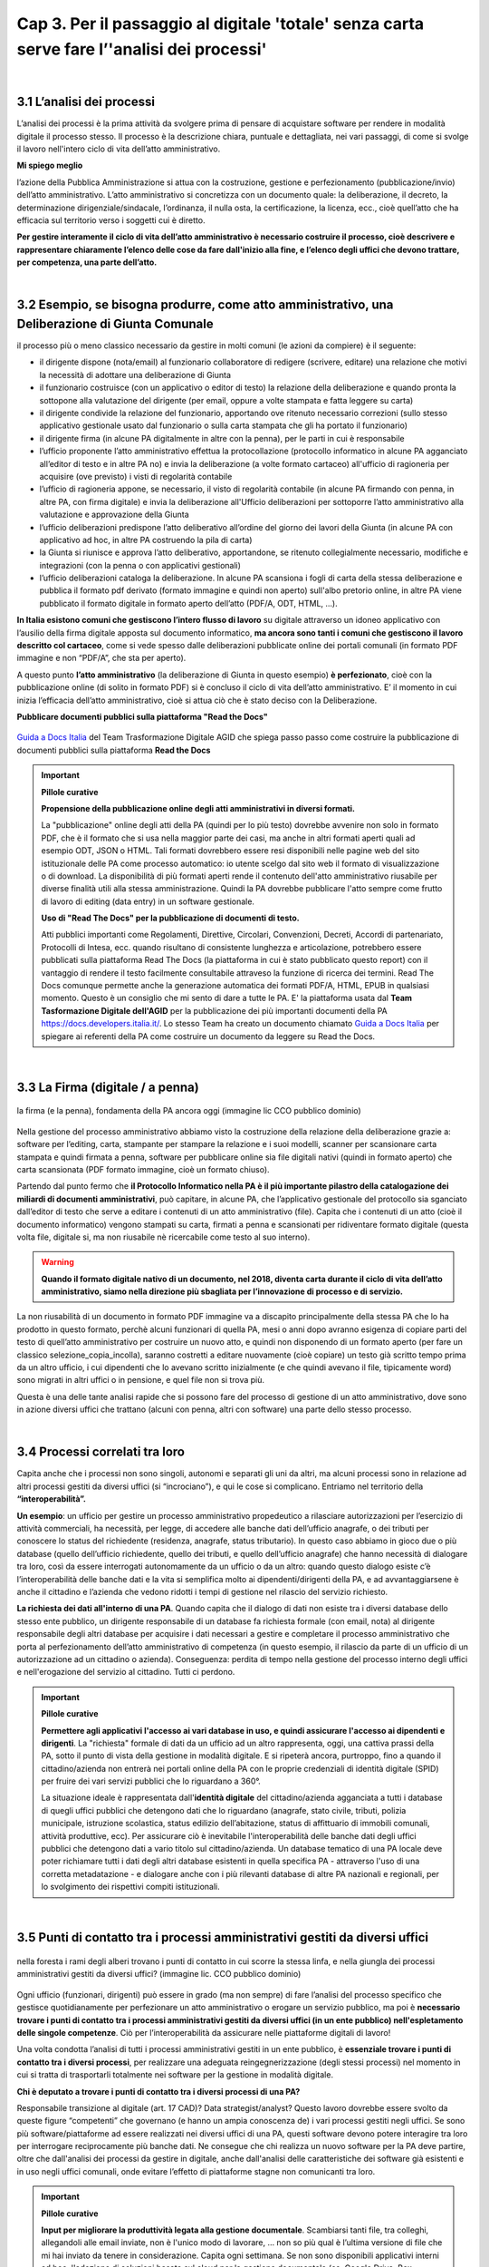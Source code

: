 ==================================================
Cap 3. Per il passaggio al digitale 'totale' senza carta  serve fare l’'analisi dei processi'
==================================================

.. raw:: html
   :file: video_cap_3.html

|

3.1 L’analisi dei processi
^^^^^^^^^^^^^^^^^^^^^^^^^^^^^^^^^^^^^^^^^^^^^^^^^^^^^^^^^^^^^^^^^^^^
L’analisi dei processi è la prima attività da svolgere prima di pensare di acquistare software per rendere in modalità digitale il processo stesso. Il processo è la descrizione chiara, puntuale e dettagliata, nei vari passaggi, di come si svolge il lavoro nell'intero ciclo di vita dell’atto amministrativo.

**Mi spiego meglio**

l’azione della Pubblica Amministrazione si attua con la costruzione, gestione e perfezionamento (pubblicazione/invio) dell’atto amministrativo. L’atto amministrativo si concretizza con un documento quale: la deliberazione, il decreto, la determinazione dirigenziale/sindacale, l’ordinanza, il nulla osta, la certificazione, la licenza, ecc., cioè quell’atto che ha efficacia sul territorio verso i soggetti cui è diretto.
  
**Per gestire interamente il ciclo di vita dell’atto amministrativo è necessario costruire il processo, cioè descrivere e rappresentare chiaramente l’elenco delle cose da fare dall'inizio alla fine, e l’elenco degli uffici che devono trattare, per competenza, una parte dell’atto.**

|

3.2 Esempio, se bisogna produrre, come atto amministrativo, una Deliberazione di Giunta Comunale
^^^^^^^^^^^^^^^^^^^^^^^^^^^^^^^^^^^^^^^
il processo più o meno classico necessario da gestire in molti comuni (le azioni da compiere) è il seguente:

- il dirigente dispone (nota/email) al funzionario collaboratore di redigere (scrivere, editare) una relazione che motivi la necessità di adottare una deliberazione di Giunta
- il funzionario costruisce (con un applicativo o editor di testo) la relazione della deliberazione e quando pronta la sottopone alla valutazione del dirigente (per email, oppure a volte stampata e fatta leggere su carta)
- il dirigente condivide la relazione del funzionario, apportando ove ritenuto necessario correzioni (sullo stesso applicativo gestionale usato dal funzionario o sulla carta stampata che gli ha portato il funzionario)
- il dirigente firma (in alcune PA digitalmente in altre con la penna), per le parti in cui è responsabile
- l’ufficio proponente l’atto amministrativo effettua la protocollazione (protocollo informatico in alcune PA agganciato all’editor di testo e in altre PA no) e invia la deliberazione (a volte formato cartaceo) all'ufficio di ragioneria per acquisire (ove previsto) i visti di regolarità contabile
- l’ufficio di ragioneria appone, se necessario, il visto di regolarità contabile (in alcune PA firmando con penna, in altre PA, con firma digitale) e invia la deliberazione all'Ufficio deliberazioni per sottoporre l’atto amministrativo alla valutazione e approvazione della Giunta 
- l’ufficio deliberazioni predispone l’atto deliberativo all’ordine del giorno dei lavori della Giunta (in alcune PA con applicativo ad hoc, in altre PA costruendo la pila di carta)
- la Giunta si riunisce e approva l’atto deliberativo, apportandone, se ritenuto collegialmente necessario, modifiche e integrazioni (con la penna o con applicativi gestionali)
- l’ufficio deliberazioni cataloga la deliberazione. In alcune PA scansiona i fogli di carta della stessa deliberazione e pubblica il formato pdf derivato (formato immagine e quindi non aperto) sull'albo pretorio online, in altre PA viene pubblicato il formato digitale in formato aperto dell’atto (PDF/A, ODT, HTML, …).

**In Italia esistono comuni che gestiscono l’intero flusso di lavoro** su digitale attraverso un idoneo applicativo con l’ausilio della firma digitale apposta sul documento informatico, **ma ancora sono tanti i comuni che gestiscono il lavoro descritto col cartaceo**, come si vede spesso dalle deliberazioni pubblicate online dei portali comunali (in formato PDF immagine e non “PDF/A”,  che sta per aperto).

A questo punto **l’atto amministrativo** (la deliberazione di Giunta in questo esempio) **è perfezionato**, cioè con la pubblicazione online (di solito in formato PDF) si è concluso il ciclo di vita dell’atto amministrativo. E’ il momento in cui inizia l’efficacia dell’atto amministrativo, cioè si attua ciò che è stato deciso con la Deliberazione.

**Pubblicare documenti pubblici sulla piattaforma "Read the Docs"**

.. figure:: imgrel/guidadocsitalia.PNG
   :alt: docs italia
   :align: center
   
   `Guida a Docs Italia <http://guida-docs-italia.readthedocs.io/it/latest/>`_ del Team Trasformazione Digitale AGID che spiega passo passo come costruire la pubblicazione di documenti pubblici sulla piattaforma **Read the Docs**
   
   
.. important:: 
   **Pillole curative**
   
   **Propensione della pubblicazione online degli atti amministrativi in diversi formati.**
   
   La "pubblicazione" online degli atti della PA (quindi per lo più testo) dovrebbe avvenire non solo in formato PDF, che è il formato che si usa nella maggior parte dei casi, ma anche in altri formati aperti quali ad esempio ODT, JSON o HTML. Tali formati dovrebbero  essere resi disponibili nelle pagine web del sito istituzionale delle PA come processo automatico: io utente scelgo dal sito web il    formato di visualizzazione o di download. La disponibilità di più formati aperti rende il contenuto dell'atto amministrativo riusabile per diverse finalità utili alla stessa amministrazione. Quindi la PA dovrebbe pubblicare l'atto sempre come frutto di lavoro di editing (data entry) in un software gestionale.
   
   **Uso di "Read The Docs" per la pubblicazione di documenti di testo.**
   
   Atti pubblici importanti come Regolamenti, Direttive, Circolari, Convenzioni, Decreti, Accordi di partenariato, Protocolli di Intesa, ecc. quando risultano di consistente lunghezza e articolazione, potrebbero essere pubblicati sulla piattaforma Read The Docs (la piattaforma in cui è stato pubblicato questo report) con il vantaggio di rendere il testo facilmente consultabile attraveso la funzione di ricerca dei termini. Read The Docs comunque permette anche la generazione automatica dei formati PDF/A, HTML, EPUB in qualsiasi momento. Questo è un consiglio che mi sento di dare a tutte le PA. E' la piattaforma usata dal **Team Tasformazione Digitale dell'AGID** per la pubblicazione dei più importanti documenti della PA https://docs.developers.italia.it/. Lo stesso Team ha creato un documento chiamato `Guida a Docs Italia <http://guida-docs-italia.readthedocs.io/it/latest/>`_ per spiegare ai referenti della PA come costruire un documento da leggere su Read the Docs.  

|

3.3 La Firma (digitale / a penna)
^^^^^^^^^^^^^^^^^^^^^^^^^^^^^^^^

.. figure:: imgrel/firma_digitale.png
   :alt: firma digitale analogica
   :align: center
   
   la firma (e la penna), fondamenta della PA ancora oggi (immagine lic CCO pubblico dominio)

Nella gestione del processo amministrativo abbiamo visto la costruzione della relazione della deliberazione grazie a: software per l’editing, carta, stampante per stampare la relazione e i suoi modelli, scanner per scansionare carta stampata e quindi firmata a penna, software per pubblicare online sia file digitali nativi (quindi in formato aperto) che carta scansionata (PDF formato immagine, cioè un formato chiuso).

Partendo dal punto fermo che **il Protocollo Informatico nella PA è il più importante pilastro della catalogazione dei miliardi di documenti amministrativi**, può capitare, in alcune PA, che l’applicativo gestionale del protocollo sia sganciato dall’editor di testo che serve a editare i contenuti di un atto amministrativo (file). Capita che i contenuti di un atto (cioè il documento informatico) vengono stampati su carta, firmati a penna e scansionati per ridiventare formato digitale (questa volta file, digitale si, ma non riusabile nè ricercabile come testo al suo interno).

.. WARNING::
   **Quando il formato digitale nativo di un documento, nel 2018, diventa carta durante il ciclo di vita dell’atto amministrativo, siamo nella direzione più sbagliata per l’innovazione di processo e di servizio.**

La non riusabilità di un documento in formato PDF immagine va a discapito principalmente della stessa PA che lo ha prodotto in questo formato, perchè alcuni funzionari di quella PA, mesi o anni dopo avranno esigenza di copiare parti del testo di quell’atto amministrativo per costruire un nuovo atto, e quindi non disponendo di un formato aperto (per fare un classico selezione_copia_incolla), saranno costretti a editare nuovamente (cioè copiare) un testo già scritto tempo prima da un altro ufficio, i cui dipendenti che lo avevano scritto inizialmente (e che quindi avevano il file, tipicamente word) sono migrati in altri uffici o in pensione, e quel file non si trova più.

Questa è una delle tante analisi rapide che si possono fare del processo di gestione di un atto amministrativo, dove sono in azione diversi uffici che trattano (alcuni con penna, altri con software) una parte dello stesso processo.

|

3.4 Processi correlati tra loro
^^^^^^^^^^^^^^^^^^^^^^^^^^^^^^

Capita anche che i processi non sono singoli, autonomi e separati gli uni da altri, ma alcuni processi sono in relazione ad altri processi gestiti da diversi uffici (si “incrociano”), e qui le cose si complicano. 
Entriamo nel territorio della **“interoperabilità”.**

**Un esempio**: 
un ufficio per gestire un processo amministrativo propedeutico a rilasciare autorizzazioni per l’esercizio di attività commerciali, ha necessità, per legge, di accedere alle banche dati dell’ufficio anagrafe, o dei tributi per conoscere lo status del richiedente (residenza, anagrafe, status tributario). In questo caso abbiamo in gioco due o più database (quello dell’ufficio richiedente, quello dei tributi, e quello dell’ufficio anagrafe) che hanno necessità di dialogare tra loro, così da essere interrogati autonomamente da un ufficio o da un altro: quando questo dialogo esiste c’è l’interoperabilità delle banche dati e la vita si semplifica molto ai dipendenti/dirigenti della PA, e ad avvantaggiarsene è anche il cittadino e l’azienda che vedono ridotti i tempi di gestione nel rilascio del servizio richiesto.

**La richiesta dei dati all'interno di una PA**.  
Quando capita che il dialogo di dati non esiste tra i diversi database dello stesso ente pubblico, un dirigente responsabile di un database fa richiesta formale (con email, nota) al dirigente responsabile degli altri database per acquisire i dati necessari a gestire e completare il processo amministrativo che porta al perfezionamento dell’atto amministrativo di competenza (in questo esempio, il rilascio da parte di un ufficio di un autorizzazione ad un cittadino o azienda). Conseguenza: perdita di tempo nella gestione del processo interno degli uffici e nell'erogazione del servizio al cittadino. Tutti ci perdono.

.. important:: 
   **Pillole curative**
   
   **Permettere agli applicativi l'accesso ai vari database in uso, e quindi assicurare l'accesso ai dipendenti e dirigenti**.
   La "richiesta" formale di dati da un ufficio ad un altro rappresenta, oggi, una cattiva prassi della PA, sotto il punto di vista della gestione in modalità digitale. E si ripeterà ancora, purtroppo, fino a quando il cittadino/azienda non entrerà nei portali online della PA con le proprie credenziali di identità digitale (SPID) per fruire dei vari servizi pubblici che lo riguardano a 360°. 
   
   La situazione ideale è rappresentata dall'**identità digitale** del cittadino/azienda agganciata a tutti i database di quegli uffici  pubblici che detengono dati che lo riguardano (anagrafe, stato civile, tributi, polizia municipale, istruzione scolastica, status    edilizio dell’abitazione, status di affittuario di immobili comunali, attività produttive, ecc). Per assicurare ciò è inevitabile l'interoperabilità delle banche dati degli uffici pubblici che detengono dati a vario titolo sul cittadino/azienda. Un database tematico di una PA locale deve poter richiamare tutti i dati degli altri database esistenti in quella specifica PA - attraverso l'uso di una corretta metadatazione - e dialogare anche con i più rilevanti database di altre PA nazionali e regionali, per lo svolgimento dei rispettivi compiti istituzionali. 
   
|   
   
3.5 Punti di contatto tra i processi amministrativi gestiti da diversi uffici
^^^^^^^^^^^^^^^^^^^^^^^^^^^^^^

.. figure:: imgrel/rami_intrecciati.png
   :alt: rami intrecciati
   :align: center

   nella foresta i rami degli alberi trovano i punti di contatto in cui scorre la stessa linfa, 
   e nella giungla dei processi amministrativi gestiti da diversi uffici? (immagine lic. CCO pubblico dominio)
   
Ogni ufficio (funzionari, dirigenti) può essere in grado (ma non sempre) di fare l’analisi del processo specifico che gestisce quotidianamente per perfezionare un atto amministrativo o erogare un servizio pubblico, ma poi è **necessario trovare i punti di contatto tra i processi amministrativi gestiti da diversi uffici (in un ente pubblico) nell'espletamento delle singole competenze**. Ciò per l’interoperabilità da assicurare nelle piattaforme digitali di lavoro!   

Una volta condotta l’analisi di tutti i processi amministrativi gestiti in un ente pubblico, è **essenziale trovare i punti di contatto tra i diversi processi**, per realizzare una adeguata reingegnerizzazione (degli stessi processi) nel momento in cui si tratta di trasportarli totalmente nei software per la gestione in modalità digitale.

**Chi è deputato a trovare i punti di contatto tra i diversi processi di una PA?**

Responsabile transizione al digitale (art. 17 CAD)? Data strategist/analyst? Questo lavoro dovrebbe essere svolto da queste figure “competenti” che governano (e hanno un ampia conoscenza de) i vari processi gestiti negli uffici. Se sono più software/piattaforme ad essere realizzati nei diversi uffici di una PA, questi software devono potere interagire tra loro per interrogare reciprocamente più banche dati. Ne consegue che chi realizza un nuovo software per la PA deve partire, oltre che dall'analisi dei processi da gestire in digitale, anche dall'analisi delle caratteristiche dei software già esistenti e in uso negli uffici comunali, onde evitare l’effetto di piattaforme stagne non comunicanti tra loro.

.. important:: 
   **Pillole curative**
   
   **Input per migliorare la produttività legata alla gestione documentale**. 
   Scambiarsi tanti file, tra colleghi, allegandoli alle email inviate, non è l'unico modo di lavorare, … non so più qual è l’ultima
   versione di file che mi hai inviato da tenere in considerazione. Capita ogni settimana. 
   Se non sono disponibili applicativi interni ad hoc, l'adozione di soluzioni basate sul cloud per la gestione documentale (es. Google 
   Drive, Box, Dropbox, Onedive, ecc.) integrate a piattaforme online di interazione per la produttività (es. Slack, Trello, 
   Wunderlist,...), ottimizza notevolmente il flusso di lavoro di gruppo. Sono piattaforme facili, alla portata di tutti perchè pensate
   e progettate per semplificare la gestione del lavoro da fare, con un occhio al design dell’interfaccia. E molto spesso sono
   piattaforme gratuite. Inoltre sono piattaforme che oltre alla gestione documentale permettono una comunicazione interna (chat / 
   forum) necessaria a ottimizzare il flusso di lavoro. Slack è una piattaforma, utilizzata con buoni risultati in termini di 
   condivisione del lavoro, dal Team Trasformazione Digitale dell'AgID insieme ad alcune PA.
   
|   
   
3.6 Oltre all'analisi, revisionare l’intero processo nel passaggio al digitale “totale”
^^^^^^^^^^^^^^^^^^^^^^^^^^^^^^

.. figure:: imgrel/revisione.gif
   :alt: revisione
   :align: center
   
   immagine di esempio: rivedere l’efficacia del flusso di tutte le attività condotte in un processo (immagine da 
   https://imgur.com/gallery/uWVcj)

Nel momento in cui una PA decide di adottare un applicativo per gestire digitalmente tutte le fasi di lavoro, prima svolte con l’ausilio della “carta”, è necessario anche rivedere l’efficacia del flusso di tutte le attività condotte. Ciò per eliminare frequenti ridondanze tipicamente presenti soltanto per una questione dell’ **”abbiamo fatto sempre così”**.

.. figure:: imgrel/abbiamofattocosi.png
   :alt: abbiamofattocosi
   :align: center
   
   abbiamo fatto sempre così e ora dobbiamo cambiare? (immagine Phèdre, Musée Fabre lic. CCO pubblico dominio)
   

**“Abbiamo fatto sempre così”**

è un vero e proprio paradigma di metodologia lavorativa imperante in molti uffici pubblici, e comporta un rallentamento dei tempi di gestione del processo (e di erogazione del servizio pubblico) rispetto al “potremmo fare diversamente”. 

L’interpretazione di una norma vigente da luogo all’individuazione di una metodologia di lavoro nella gestione di un processo all'interno degli uffici pubblici. Una volta adottata quella metodologia si usa per decenni, da una sicurezza psicologica al responsabile di un procedimento amministrativo e alle figure preposte alla gestione del processo, dirigente incluso.

Le norme sicuramente devono essere rispettate, ma oggi è inevitabile per una PA **mettere al centro il servizio pubblico da rendere al cittadino e non, come spesso avviene, la propria complessa autoreferenzialità procedurale ed organizzativa** (ancora oggi molto “kafkiana”).

.. figure:: imgrel/via_breve.png
   :alt: via breve
   :align: center
   
   `immagine ripresa da un post di Diego Piacentini <https://medium.com/team-per-la-trasformazione-digitale/nuovo-sistema-operativo-paese-competenze-tecnologiche-programmi-be0d71b3f84b>`_
   
**Nella digitalizzazione trova la via più breve**

In questa ottica, quando si procede alla digitalizzazione dei processi di un ufficio pubblico, è necessario, nell'analisi, rivedere il ciclo di vita dei processi per ridurre, dove e se possibile, al minimo i passaggi (da ufficio a ufficio) e le ridondanze generate dal sovrapporsi di norme del passato o da consuetudini procedurali locali.

Si parla di **reingegnerizzazione dei processi** e comporta prima di tutto elasticità mentale (per dirigenti innanzitutto) per vincere quell'ansia psicologica dell’ “abbiamo fatto sempre così”. E’ un fatto culturale prima che amministrativo e procedurale.

**Tempi più brevi col digitale** 

Sicuramente se oggi per ottenere un nulla osta o una licenza o una certificazione passano X giorni con processi misti digitale-cartaceo, domani con processi adeguatamente reingegnerizzati e totalmente trattati in digitale, dovranno passare X diviso 2 oppure X diviso 3 giorni, assicurando sempre il rispetto delle leggi nella gestione del processo da parte dell’ufficio. Se il nuovo applicativo gestionale è stato adottato dall'ufficio ma i giorni rimangono sempre X, allora o non è stata fatta un attenta analisi dei processi oppure non si è effettuata alcuna reingegnerizzazione del processo stesso, o tutte e due le cose insieme ed altro ancora.

|

3.7 L'analisi dei processi come obiettivi nel Piano della Performance delle PA
^^^^^^^^^^^^^^^^^^^^^^^^^^^^^^^^^^^^^^^
Per attuare i contenuti del Codice dell'Amministrazione Digitale pienamente, e quindi attuare il passaggio alla modalità digitale    totale della PA, è consigliabile (se non inevitabile) inserire l'attività di "analisi dei singoli processi amministrativi" nel Piano della Performance. 

Il 'Report della Commissione Parlamentare di inchiesta sul livello di digitalizzazione della PA' mette in risalto la criticità della mancata inclusione dei contenuti del CAD nel Piano di Performance, al `Cap. 4, paragrafo 4.1.1 <https://relazione-commissione-digitale.readthedocs.io/it/latest/CapitoloQuattro.html?highlight=performance>`_ (*"Altre disposizioni disattese sono quelle relative ai piani delle performance, che di solito non prevedono indicatori riferiti alla trasformazione digitale, non contengono obiettivi precisi e definiti riguardo alle azioni da intraprendere e non tengono conto del grado di digitalizzazione raggiunta nella valutazione delle responsabilità del dirigente"* e sempre nel paragrafo 4.1.1 *"L’inadeguata presenza di competenze ICT, l’assenza di piani di performance e la mancanza di indicatori di obiettivo in linea con il CAD, si traducono nell’incapacità delle amministrazioni di trasformare le proprie organizzazioni interne in senso innovativo."*). 

.. important:: 
   **Pillole curative**
   
   **L'analisi dei processi come obiettivi nel Piano della Performance delle PA.**
   
   Non è una novità, lo prevede il `CAD all'art.12 <http://cad.readthedocs.io/it/v2017-12-13/_rst/capo1_sezione3_art12.html?highlight=performance>`_ (*..... e le amministrazioni pubbliche nella redazione del piano di performance di cui all’articolo 10 del decreto legislativo 27 ottobre 2009, n. 150, dettano disposizioni per l’attuazione delle disposizioni del presente Codice*). 
    
   Nella PA tutto funziona (cioè c'è efficienza) se un attività è strettamente legata direttamente alla corresponsione di uno stipendio. Un anno di questo obiettivo (contenuti del CAD nel Piano di Performance) potrebbe produrre abbondanti analisi dei processi per passare alla successiva fase di reingegnerizzazione degli stessi processi, e necessaria all'adozione di applicativi gestionali per il passaggio alla modalità digitale. La PA che inserirà i contenuti del CAD dentro il Piano della Performance già a partire dal 2018, non solo starà rispettando una norma importante di settore, ma, cosa più importante e utile, avrà maggiori possibilità di realizzare concretamente nel breve-medio periodo un cambiamento in termini di transizione alla modalità digitale sia per la gestione dei processi interni che per l'erogazione di servizi pubblici digitali alla collettività. Sarebbe interessante monitorare questa azione delle PA a livello nazionale ed auspicabile che la Commissione parlamentare di inchiesta sul livello di digitalizzazione della PA insieme ad AGID lo faccia, per il bene dell'intera PA italiana.   

+----------------------------------------------------------------------------------------------------------------------------------+
| **Un semplice schema per la strutturazione degli obiettivi nel Piano Performance delle PA utile ad attuare i contenuti del CAD** |
+----------------------------------------------------------------------------------------------------------------------------------+

Articolo CAD
   indicazione del numero dell'articolo del CAD

Comma CAD 
   indicazione del numero del comma relativo all'articolo del CAD

Prescrizione CAD
   descrizione di cosa prescrive il CAD in quel comma dell'articolo

Azione svolta
   descrizione dell'azione già svolta dalla PA in relazione alla prescrizione del CAD (es. avere aderito alla Convenzione con AGID per attivare SPID nel portale istituzionale)

Obiettivo da raggiungere per attuare la prescrizione del CAD
   descrizione dell'obiettivo da raggiungere per ottemperare alla prescrizione del CAD (es.: applicare le regole tecniche per attivare SPID, a seguito della sigla della convenzione con AGID)

Azione da svolgere per raggiungere l'obiettivo
   descrizione dell'azione specifica da porre in essere per raggiungere l'obiettivo (dare disposizioni al Settore servizi informativi, o eventualmente a Società informatica esterna, al fine di applicare le regole tecniche per l'attivazione di SPID nel portale istituzionale)

Obiettivo temporale
   indicazione dei mesi necessari per realizzare l'azione utile a raggiungere l'obiettivo e ottemperare alle prescrizioni specifiche del CAD

Responsabili per la realizzazione dell’azione
  individuazione del dirigente responsabile dell'azione (es. Mario Rossi, dirigente dei sistemi informativi del Comune di Vattelapesca, email e tel)

|

3.8 Dall'<editing> all'<online> senza passare dalla carta
^^^^^^^^^^^^^^^^^^^^^^^^^^^^^^

**Quindi bisogna attuare questa trasformazione nella gestione del processo dentro la PA**

.. figure:: imgrel/tuttoonline.png
   :alt: tutto online
   :align: center
   
   il cambiamento da apportare deve comportare inevitabilmente una riduzione dei tempi, e l’eliminazione totale della carta (immagine di Ciro Spataro lic. CC BY SA)
   
e cominciare a pensare in termini di piattaforme che: 

1. **assicurano principalmente servizi online** (servizi web, e non siti web) 
2. **pubblicano dati in formato aperto**, per attuare il paradigma dell’OpenGovernment, sfruttando le tecnologie digitali disponibili

.. figure:: imgrel/webopengovernment.png
   :alt: web open goverment
   :align: center
   
   slide della `presentazione di Gabriele Francescotto di OpenContent <https://medium.com/r/?url=https%3A%2F%2Fdrive.google.com%2Ffile%2Fd%2F0B9q5qob_W3NiSVlFRTdEMFNwSmJjekR5aUJBYmgwMGFKbW13%2Fview>`_  per l’Associazione dei Comuni Trentini ad un webinar di ForumPA
   
**Indicatori per monitorare il livello di cambiamento**

Nel momento in cui si adottano soluzioni tecnologiche per gestire processi nella PA, è essenziale (!) fissare un risultato atteso in termini di giorni in meno (indicatore di performance) per fare la stessa cosa che prima si faceva con un processo con carta misto a digitale. Fissare questo obiettivo è essenziale per verificare (e misurare) di aver portato una reale innovazione nella PA. Altrimenti si sono solo spesi ulteriori soldi pubblici senza generare alcun vantaggio né per l’ufficio pubblico né per la collettività.   
   
|

